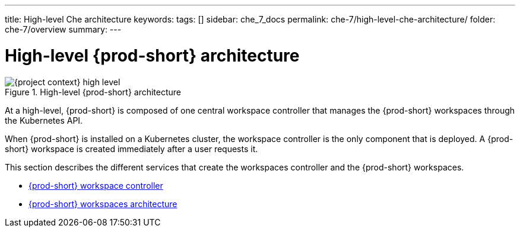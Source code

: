 ---
title: High-level Che architecture
keywords:
tags: []
sidebar: che_7_docs
permalink: che-7/high-level-che-architecture/
folder: che-7/overview
summary:
---

:page-liquid:

[id="high-level-{prod-id-short}-architecture_{context}"]
= High-level {prod-short} architecture

.High-level {prod-short} architecture
image::architecture/{project-context}-high-level.png[]

At a high-level, {prod-short} is composed of one central workspace controller that manages the {prod-short} workspaces through the Kubernetes API.

When {prod-short} is installed on a Kubernetes cluster, the workspace controller is the only component that is deployed. A {prod-short} workspace is created immediately after a user requests it.

This section describes the different services that create the workspaces controller and the {prod-short} workspaces.

* link:{site-baseurl}che-7/che-workspace-controller[{prod-short} workspace controller]
* link:{site-baseurl}che-7/che-workspaces-architecture[{prod-short} workspaces architecture]

